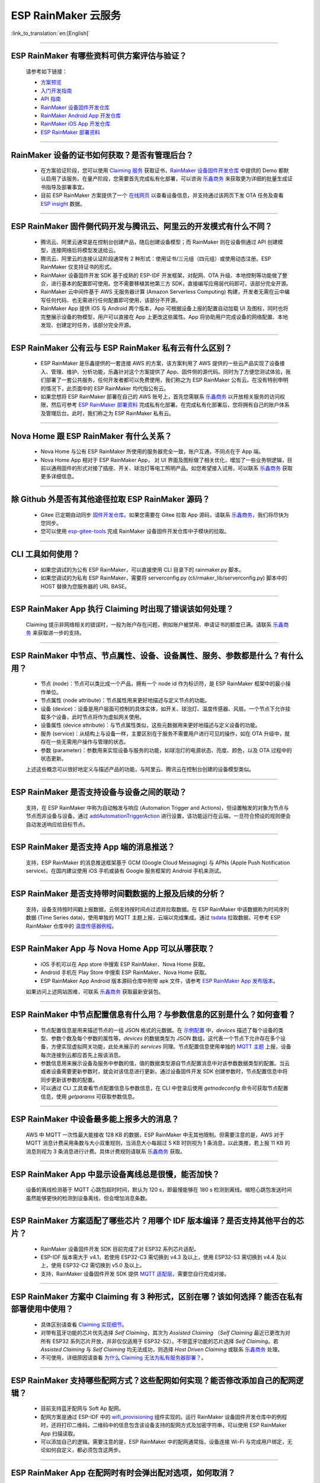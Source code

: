 ESP RainMaker 云服务
========================

:link_to_translation:`en:[English]`

.. raw:: html

   <style>
   body {counter-reset: h2}
     h2 {counter-reset: h3}
     h2:before {counter-increment: h2; content: counter(h2) ". "}
     h3:before {counter-increment: h3; content: counter(h2) "." counter(h3) ". "}
     h2.nocount:before, h3.nocount:before, { content: ""; counter-increment: none }
   </style>

--------------

ESP RainMaker 有哪些资料可供方案评估与验证？
---------------------------------------------

  请参考如下链接：

  - `方案预览 <https://rainmaker.espressif.com/zh-hans/index.html>`_
  - `入门开发指南 <https://rainmaker.espressif.com/docs/get-started.html>`_
  - `API 指南 <https://rainmaker.espressif.com/docs/api.html>`_
  - `RainMaker 设备固件开发仓库 <https://github.com/espressif/esp-rainmaker>`_
  - `RainMaker Android App 开发仓库 <https://github.com/espressif/esp-rainmaker-android>`_
  - `RainMaker iOS App 开发仓库 <https://github.com/espressif/esp-rainmaker-ios>`_
  - `ESP RainMaker 部署资料 <http://customer.rainmaker.espressif.com/docs/intro/>`_

--------------

RainMaker 设备的证书如何获取？是否有管理后台？
------------------------------------------------

  - 在方案验证阶段，您可以使用 `Claiming 服务 <https://rainmaker.espressif.com/docs/claiming.html>`_ 获取证书，`RainMaker 设备固件开发仓库 <https://github.com/espressif/esp-rainmaker>`_ 中提供的 Demo 都默认启用了该服务。在量产阶段，您需要首先完成私有化部署，可以咨询 `乐鑫商务 <https://www.espressif.com/zh-hans/contact-us/sales-questions>`_ 来获取更为详细的批量生成证书指导及部署事宜。
  - 目前 ESP RainMaker 方案提供了一个 `在线网页 <https://dashboard.rainmaker.espressif.com>`_ 以查看设备信息，并支持通过该网页下发 OTA 任务及查看 `ESP insight <https://github.com/espressif/esp-insights>`_ 数据。

--------------

ESP RainMaker 固件侧代码开发与腾讯云、阿里云的开发模式有什么不同？
------------------------------------------------------------------

 - 腾讯云、阿里云通常是在控制台创建产品，随后创建设备模型；而 RainMaker 则在设备侧通过 API 创建模型，连接网络后将模型发送给云。
 - 腾讯云、阿里云的连接认证阶段通常有 2 种形式：使用证书/三元组（四元组）或使用动态注册。ESP RainMaker 仅支持证书的形式。
 - RainMaker 设备固件开发 SDK 基于成熟的 ESP-IDF 开发框架，对配网、OTA 升级、本地控制等功能做了整合，进行基本的配置即可使用。您不需要移植其他第三方 SDK，直接编写应用层代码即可，该部分完全开源。
 - RainMaker 云中间件基于 AWS 无服务器计算 (Amazon Serverless Computing) 构建，开发者无需在云中编写任何代码、也无需进行任何配置即可使用，该部分不开源。
 - RainMaker App 提供 iOS 与 Android 两个版本，App 可根据设备上报的配置自动加载 UI 及图标，同时也将完整展示设备的物模型，用户可以直接在 App 上更改这些属性。App 将协助用户完成设备的网络配置、本地发现、创建定时任务，该部分完全开源。

--------------

ESP RainMaker 公有云与 ESP RainMaker 私有云有什么区别？
------------------------------------------------------------------

  - ESP RainMaker 是乐鑫提供的一套连接 AWS 的方案，该方案利用了 AWS 提供的一些云产品实现了设备接入、管理、维护、分析功能，乐鑫针对这个方案提供了 App、固件侧的源代码。同时为了方便您测试体验，我们部署了一套公共服务，任何开发者都可以免费使用，我们称之为 ESP RainMaker 公有云。在没有特别申明的情况下，此页面中的 ESP RainMaker 均代指公有云。
  - 如果您想将 ESP RainMaker 部署在自己的 AWS 账号上，首先您需联系 `乐鑫商务 <https://www.espressif.com/zh-hans/contact-us/sales-questions>`_ 以开放相关服务的访问权限，然后可参考 `ESP RainMaker 部署资料 <http://customer.rainmaker.espressif.com/docs/intro/>`_ 完成私有化部署。在完成私有化部署后，您将拥有自己的账户体系及管理后台。此时，我们称之为 ESP RainMaker 私有云。

--------------

Nova Home 跟 ESP RainMaker 有什么关系？
--------------------------------------------

  - Nova Home 与公有 ESP RainMaker 所使用的服务器完全一致，账户互通，不同点在于 App 端。 
  - Nova Home App 相对于 ESP RainMaker App， 对 UI 界面及图标做了相关优化，增加了一些业务侧逻辑，目前以通用固件的形式对接了插座、开关、球泡灯等电工照明产品。如您希望接入试用，可以联系 `乐鑫商务 <https://www.espressif.com/zh-hans/contact-us/sales-questions>`_ 获取更多详细信息。

--------------

除 Github 外是否有其他途径拉取 ESP RainMaker 源码？
----------------------------------------------------

  - Gitee 已定期自动同步 `固件开发仓库 <https://gitee.com/EspressifSystems/esp-rainmaker>`_。如果您需要在 Gitee 拉取 App 源码，请联系 `乐鑫商务 <https://www.espressif.com/zh-hans/contact-us/sales-questions>`_，我们将尽快为您同步。
  - 您可以使用 `esp-gitee-tools <https://gitee.com/EspressifSystems/esp-gitee-tools>`_ 完成 RainMaker 设备固件开发仓库中子模块的拉取。

--------------

CLI 工具如何使用？
-------------------

  - 如果您调试的为公有 ESP RainMaker，可以直接使用 CLI 目录下的 rainmaker.py 脚本。
  - 如果您调试的为私有 ESP RainMaker，需要将 serverconfig.py (cli/rmaker_lib/serverconfig.py) 脚本中的 HOST 替换为您服务器的 URL BASE。

--------------

ESP RainMaker App 执行 Claiming 时出现了错误该如何处理？
--------------------------------------------------------

  Claiming 提示非网络相关的错误时，一般为账户存在问题，例如账户被禁用、申请证书的额度已满。请联系 `乐鑫商务 <https://www.espressif.com/zh-hans/contact-us/sales-questions>`_ 来获取进一步的支持。

--------------

ESP RainMaker 中节点、节点属性、设备、设备属性、服务、参数都是什么？有什么用？
-------------------------------------------------------------------------------

  - 节点 (node)：节点可以类比成一个产品，拥有一个 node id 作为标识符，是 ESP RainMaker 框架中的最小操作单位。
  - 节点属性 (node attribute)：节点属性用来更好地描述与定义节点的功能。
  - 设备 (device)：设备是用户层面可控制的具体实体，如开关、球泡灯、温度传感器、风扇。一个节点下允许挂载多个设备，此时节点将作为虚拟网关使用。
  - 设备属性 (device attribute)：与节点属性类似，这些元数据用来更好地描述与定义设备的功能。
  - 服务 (service)：从结构上与设备一样，主要区别在于服务不需要用户进行可见的操作，如在 OTA 升级中，就存在一些无需用户操作与管理的状态。
  - 参数 (parameter)：参数用来实现设备与服务的功能，如球泡灯的电源状态、亮度、颜色，以及 OTA 过程中的状态更新。  

  上述这些概念可以很好地定义与描述产品的功能，与阿里云、腾讯云在控制台创建的设备模型类似。

--------------

ESP RainMaker 是否支持设备与设备之间的联动？
-----------------------------------------------

  支持，在 ESP RainMaker 中称为自动触发与响应 (Automation Trigger and Actions)，但设置触发的对象为节点与节点而非设备与设备。通过 `addAutomationTriggerAction <https://swaggerapis.rainmaker.espressif.com/#/Automation%20Trigger%20and%20Actions/addAutomationTriggerAction>`_ 进行设置，该功能运行在云端，一旦符合预设的规则便会自动发送响应给目标节点。
  
--------------

ESP RainMaker 是否支持 App 端的消息推送？
-----------------------------------------------

  支持，ESP RainMaker 的消息推送框架基于 GCM (Google Cloud Messaging) 与 APNs (Apple Push Notification service)。在国内建议使用 iOS 手机或装有 Google 服务框架的 Android 手机来测试。

--------------

ESP RainMaker 是否支持带时间戳数据的上报及后续的分析？
-------------------------------------------------------------

  支持，设备支持按时间戳上报数据，云侧支持按时间点过滤并拉取数据。在 ESP RainMaker 中该数据称为时间序列数据 (Time Series data)，使用单独的 MQTT 主题上报，云端以完成集成。通过 `tsdata <https://swaggerapis.rainmaker.espressif.com/#/Time%20Series%20Data/GetTSData>`_ 拉取数据，可参考 ESP RainMaker 仓库中的 `温度传感器例程 <https://github.com/espressif/esp-rainmaker/tree/master/examples/temperature_sensor>`_。

--------------

ESP RainMaker App 与 Nova Home App 可以从哪获取？
-------------------------------------------------------------

  - iOS 手机可以在 App store 中搜索 ESP RainMaker、Nova Home 获取。
  - Android 手机在 Play Store 中搜索 ESP RainMaker、Nova Home 获取。
  - ESP RainMaker App Android 版本源码仓库中附带 apk 文件，请参考 `ESP RainMaker App 发布版本 <https://github.com/espressif/esp-rainmaker-android/releases>`_。

  如果访问上述网站困难，可联系 `乐鑫商务 <https://www.espressif.com/zh-hans/contact-us/sales-questions>`_ 获取最新安装包。

--------------

ESP RainMaker 中节点配置信息有什么用？与参数信息的区别是什么？如何查看？
-------------------------------------------------------------------------

  - 节点配置信息是用来描述节点的一组 JSON 格式的元数据。在 `示例配置 <https://rainmaker.espressif.com/docs/node-cloud-comm.html#appendix-sample-node-configuration>`_ 中，`devices` 描述了每个设备的类型、参数个数及每个参数的属性等。`devices` 的数据类型为 JSON 数组，这代表一个节点下允许存在多个设备，方便实现虚拟网关功能，此处未展示的 `services` 同理。节点配置信息使用单独的 `MQTT 主题 <https://rainmaker.espressif.com/docs/node-cloud-comm.html#mqtt>`_ 上报，设备每次连接到云都应首先上报该消息。
  - 参数信息用来展示设备及服务中参数的值，值的数据类型源自节点配置消息中对该参数数据类型的配置。当云或者设备需要更新参数时，就会对该信息进行更新。通过设备固件开发 SDK 创建参数时，节点配置信息中将同步更新该参数的配置。
  - 可以通过 CLI 工具查看节点配置信息与参数信息，在 CLI 中登录后使用 `getnodeconfig` 命令可获取节点配置信息，使用 `getparams` 可获取参数信息。
 
--------------

ESP RainMaker 中设备最多能上报多大的消息？
---------------------------------------------

  AWS 中 MQTT 一次性最大能接收 128 KB 的数据，ESP RainMaker 中无其他限制。但需要注意的是，AWS 对于 MQTT 消息计费采用条数与大小双重规则，当消息大小每超过 5 KB 时则视为 1 条消息，以此类推，若上报 11 KB 的消息则视为 3 条消息进行计费。具体计费规则请联系 `乐鑫商务 <https://www.espressif.com/zh-hans/contact-us/sales-questions>`_  获取。

--------------

ESP RainMaker App 中显示设备离线总是很慢，能否加快？
-----------------------------------------------------

  设备的离线检测基于 MQTT 心跳包超时时间，默认为 120 s，即最慢能够在 180 s 检测到离线。缩短心跳包发送时间虽然能够更快的检测到设备离线，但会增加消息条数。

--------------

ESP RainMaker 方案适配了哪些芯片？用哪个 IDF 版本编译？是否支持其他平台的芯片？
-------------------------------------------------------------------------------

  - RainMaker 设备固件开发 SDK 目前完成了对 ESP32 系列芯片适配。
  - ESP-IDF 版本需大于 v4.1，若使用 ESP32-C3 需切换到 v4.3 及以上，使用 ESP32-S3 需切换到 v4.4 及以上，使用 ESP32-C2 需切换到 v5.0 及以上。
  - 支持，RainMaker 设备固件开发 SDK 提供 `MQTT 适配层 <https://github.com/espressif/esp-rainmaker-common/tree/473417c053888d4ad89def7d856e75a366f74122>`_，需要您自行完成对接。

--------------

ESP RainMaker 方案中 Claiming 有 3 种形式，区别在哪？该如何选择？能否在私有部署使用中使用？
-------------------------------------------------------------------------------------------

  - 具体区别请查看 `Claiming 实现细节 <https://rainmaker.espressif.com/docs/claiming.html>`_。
  - 对带有蓝牙功能的芯片优先选择 `Self Claiming`，其次为 `Assisted Claiming` （`Self Claiming` 最近已更改为对所有 ESP32 系列芯片开放，并非仅仅适用于 ESP32-S2）。不带蓝牙功能的芯片选择 `Self Claiming`。若 `Assisted Claiming` 与 `Self Claiming` 均无法成功，则选择 `Host Driven Claiming` 或联系 `乐鑫商务 <https://www.espressif.com/zh-hans/contact-us/sales-questions>`_ 处理。
  - 不可使用，详细原因请查看 `为什么 Claiming 无法为私有服务器部署？ <http://customer.rainmaker.espressif.com/docs/faq/#why-doesnt-claiming-work-with-our-deployment>`_。

--------------

ESP RainMaker 支持哪些配网方式？这些配网如何实现？能否修改添加自己的配网逻辑？
---------------------------------------------------------------------------------

  - 目前支持蓝牙配网与 Soft Ap 配网。
  - 配网方案是通过 ESP-IDF 中的 `wifi_provisioning <https://github.com/espressif/esp-idf/tree/release/v4.3/components/wifi_provisioning>`_ 组件实现的。运行 RainMaker 设备固件开发仓库中的例程时，还将打印二维码，二维码中的信息包含该设备支持的配网方式及加密字符串，可以使用 ESP RainMaker App 扫描读取。
  - 可以添加自己的逻辑。需要注意的是，ESP RainMaker 中的配网通常指，设备连接 Wi-Fi 与完成用户绑定，无论如何自定义，都必须包含这两步。

--------------

ESP RainMaker App 在配网时有时会弹出配对选项，如何取消？
---------------------------------------------------------

  在 menuconfig 中将 Component config -> Wi-Fi Provisioning Manager 的下述选项关闭即可。
  
    [ ] Enable BLE bonding
  
    [ ] Enable BLE Secure connection flag
  
    [ ] Force Link Encryption during characteristic Read / Write 

--------------

ESP RainMaker 是否支持本地控制？
-----------------------------------

  支持通过 Wi-Fi 进行局域网下的本地通信，设备发现基于 mDNS 服务，通过 ESP-IDF 中的 `esp_local_ctrl <https://github.com/espressif/esp-idf/tree/release/v4.3/components/esp_local_ctrl>`_ 组件实现，RainMaker 示例均默认开启，可以通过下述方式查询当前网络下已启用本地控制的 ESP RainMaker 设备：
  
  - Windows 平台，请先下载安装 `Bonjour <https://support.apple.com/kb/DL999?locale=zh_CN>`_，随后在命令行中执行 `dns-sd -P _esp_local_ctrl._tcp`。
  - Linux 平台，在命令行中执行 `avahi-browse -r _esp_local_ctrl._tcp`。

  ESP RainMaker App 将实时扫描，并优先使用本地控制进行通信。更多本地控制的细节，请查阅开发指南中的 `本地控制章节 <https://rainmaker.espressif.com/docs/local-control.html>`_。

--------------

使用 ESP RainMaker Topic 方式进行 OTA 时，有时会报 `! The certificate is not correctly signed by the trusted CA`，这该如何处理 ？
----------------------------------------------------------------------------------------------------------------------------------

  请拉取最新的代码，并确认 OTA 时使用的为 `最新的 OTA 服务器证书 <https://github.com/espressif/esp-rainmaker/blob/master/components/esp_rainmaker/server_certs/rmaker_ota_server.crt>`_。如果确定为最新的证书则可尝试下述方案:
  
  1. 获取 OTA 使用的 URL。您可以在云下发给设备的 OTA 消息中找到 URL，格式通常为 `https://esp-rainmaker-ota-xxxx-dev.s3.us-west-1.amazonaws.com/users/xxx/firmwar/xxx/xxxxxxxxxx`。
  2. 查询该链接使用的 OTA 服务器证书。您需要使用 Linux 命令行执行 `openssl s_client -showcerts -verify 5 -connect esp-rainmaker-ota-xxxxx-dev.s3.us-west-1.amazonaws.com:443 < /dev/null`。
  3. 替换证书。如果一切正常，在执行完成第 2 步后，命令行中将打印多个证书，您需要选择并替换您当前使用的证书。

  如果上述方案仍然无法成功，可联系 `乐鑫商务 <https://www.espressif.com/zh-hans/contact-us/sales-questions>`_ 提供进一步解决方案。

--------------

`Swagger <https://swaggerapis.rainmaker.espressif.com/>`_ 上提供的 RESTful API 可以在线调试吗?
----------------------------------------------------------------------------------------------------------

  可以，点击每条 API 右侧的 `Try it out` 按钮即可。需要注意的是，如果 API 带有锁的图标意味着需要 accesstoken 才能执行，您需要先使用 `swaggerapis <https://swaggerapis.rainmaker.espressif.com/>`_ 里的 user login 进行登录，该接口将返回三组 token，随后点击页面上方的 Authorize 将 accesstoken 填入到页面中即可。

--------------

ESP RainMaker App 中的 UI 是如何确定的? 如何自定义呢？
-------------------------------------------------------------------

  - ESP RainMaker App 中所有 UI 的展示是由设备上报的 `node_config` 消息决定的，字段与 UI 的映射关系请查看开发指南中的 `标准参数 <https://rainmaker.espressif.com/docs/standard-types.html>`_ 章节。
  - 可以为每个参数根据数据类型指定不同的标准 UI，不同参数的添加顺序也将决定 App 上的显示顺序。如果需要我们支持更多不同风格的 UI，可联系 `乐鑫商务 <https://www.espressif.com/zh-hans/contact-us/sales-questions>`_ 处理。

